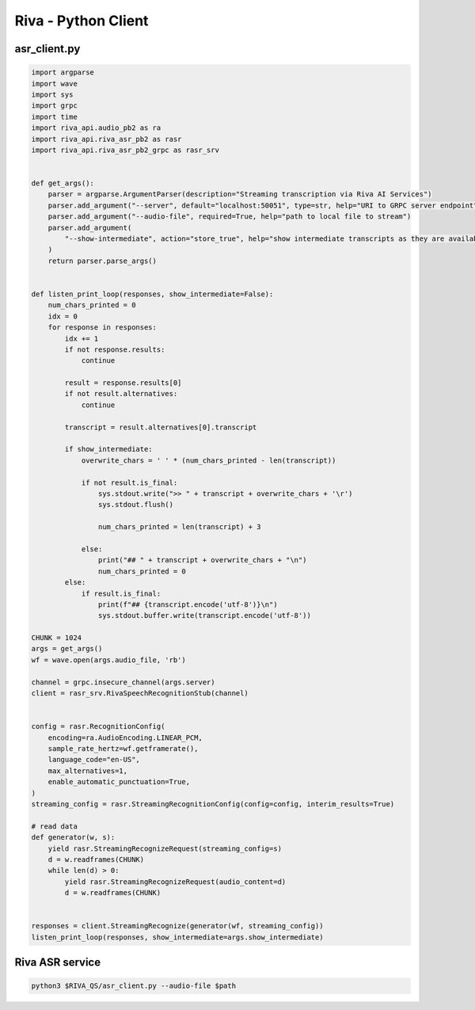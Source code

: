 Riva - Python Client
====================

asr_client.py
-------------

.. code-block:: python

    import argparse
    import wave
    import sys
    import grpc
    import time
    import riva_api.audio_pb2 as ra
    import riva_api.riva_asr_pb2 as rasr
    import riva_api.riva_asr_pb2_grpc as rasr_srv


    def get_args():
        parser = argparse.ArgumentParser(description="Streaming transcription via Riva AI Services")
        parser.add_argument("--server", default="localhost:50051", type=str, help="URI to GRPC server endpoint")
        parser.add_argument("--audio-file", required=True, help="path to local file to stream")
        parser.add_argument(
            "--show-intermediate", action="store_true", help="show intermediate transcripts as they are available"
        )
        return parser.parse_args()


    def listen_print_loop(responses, show_intermediate=False):
        num_chars_printed = 0
        idx = 0
        for response in responses:
            idx += 1
            if not response.results:
                continue

            result = response.results[0]
            if not result.alternatives:
                continue

            transcript = result.alternatives[0].transcript

            if show_intermediate:
                overwrite_chars = ' ' * (num_chars_printed - len(transcript))

                if not result.is_final:
                    sys.stdout.write(">> " + transcript + overwrite_chars + '\r')
                    sys.stdout.flush()

                    num_chars_printed = len(transcript) + 3

                else:
                    print("## " + transcript + overwrite_chars + "\n")
                    num_chars_printed = 0
            else:
                if result.is_final:
                    print(f"## {transcript.encode('utf-8')}\n")
                    sys.stdout.buffer.write(transcript.encode('utf-8'))

    CHUNK = 1024
    args = get_args()
    wf = wave.open(args.audio_file, 'rb')

    channel = grpc.insecure_channel(args.server)
    client = rasr_srv.RivaSpeechRecognitionStub(channel)


    config = rasr.RecognitionConfig(
        encoding=ra.AudioEncoding.LINEAR_PCM,
        sample_rate_hertz=wf.getframerate(),
        language_code="en-US",
        max_alternatives=1,
        enable_automatic_punctuation=True,
    )
    streaming_config = rasr.StreamingRecognitionConfig(config=config, interim_results=True)

    # read data
    def generator(w, s):
        yield rasr.StreamingRecognizeRequest(streaming_config=s)
        d = w.readframes(CHUNK)
        while len(d) > 0:
            yield rasr.StreamingRecognizeRequest(audio_content=d)
            d = w.readframes(CHUNK)


    responses = client.StreamingRecognize(generator(wf, streaming_config))
    listen_print_loop(responses, show_intermediate=args.show_intermediate)

Riva ASR service
----------------

.. code-block:: bash

    python3 $RIVA_QS/asr_client.py --audio-file $path